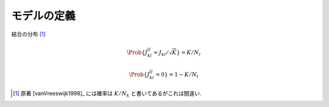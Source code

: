 ==============
 モデルの定義
==============

.. _def-J:

結合の分布 [#]_

.. math::

   \Prob \{ J_{kl}^{ij} = J_{kl}/\sqrt K \} = K/N_l

   \Prob \{ J_{kl}^{ij} = 0 \} = 1 - K/N_l

.. [#] 原著 [vanVreeswijk1998]_ には確率は :math:`K/N_k`
   と書いてあるがこれは間違い.

.. todo:: binary neuron model の定義を書く
